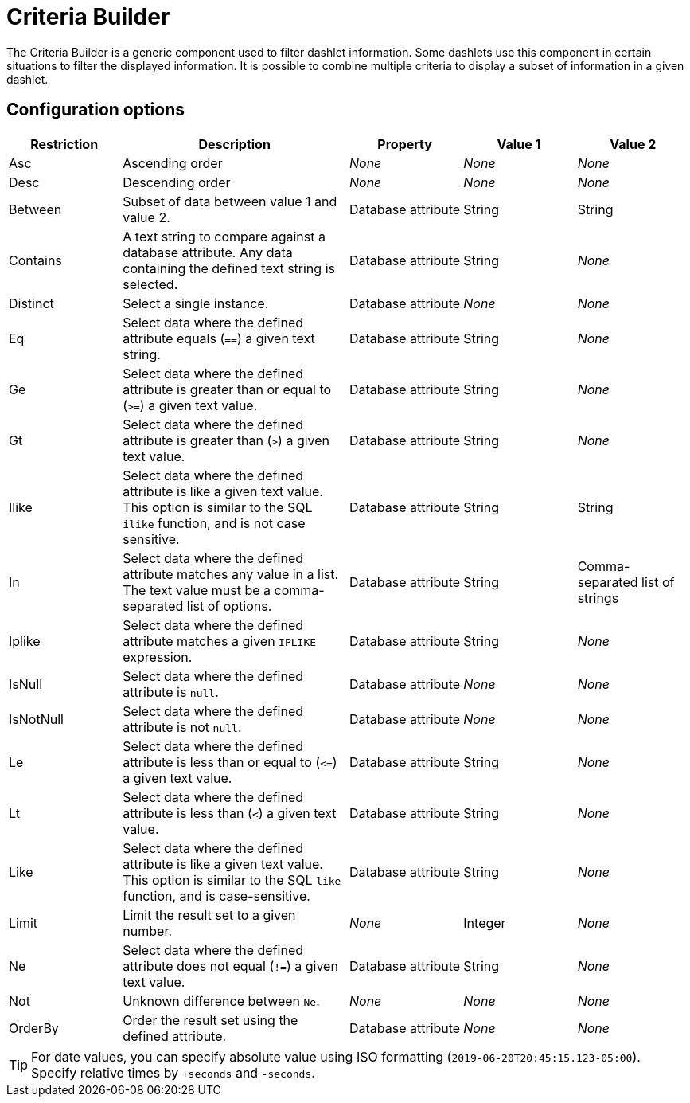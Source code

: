 
= Criteria Builder

The Criteria Builder is a generic component used to filter dashlet information.
Some dashlets use this component in certain situations to filter the displayed information.
It is possible to combine multiple criteria to display a subset of information in a given dashlet.

== Configuration options

[cols="1,2,1,1,1"]
|===
| Restriction   | Description   | Property  | Value 1   | Value 2

| Asc
| Ascending order
| _None_
| _None_
| _None_

| Desc
| Descending order
| _None_
| _None_
| _None_

| Between
| Subset of data between value 1 and value 2.
| Database attribute
| String
| String

| Contains
| A text string to compare against a database attribute.
Any data containing the defined text string is selected.
| Database attribute
| String
| _None_

| Distinct
| Select a single instance.
| Database attribute
| _None_
| _None_

| Eq
| Select data where the defined attribute equals (`==`) a given text string.
| Database attribute
| String
| _None_

| Ge
| Select data where the defined attribute is greater than or equal to (`>=`) a given text value.
| Database attribute
| String
| _None_

| Gt
| Select data where the defined attribute is greater than (`>`) a given text value.
| Database attribute
| String
| _None_

| Ilike
| Select data where the defined attribute is like a given text value.
This option is similar to the SQL `ilike` function, and is not case sensitive.
| Database attribute
| String
| String

| In
| Select data where the defined attribute matches any value in a list.
The text value must be a comma-separated list of options.
| Database attribute
| String
| Comma-separated list of strings

| Iplike
| Select data where the defined attribute matches a given `IPLIKE` expression.
| Database attribute
| String
| _None_

| IsNull
| Select data where the defined attribute is `null`.
| Database attribute
| _None_
| _None_

| IsNotNull
| Select data where the defined attribute is not `null`.
| Database attribute
| _None_
| _None_

| Le
| Select data where the defined attribute is less than or equal to (`\<=`) a given text value.
| Database attribute
| String
| _None_

| Lt
| Select data where the defined attribute is less than (`<`) a given text value.
| Database attribute
| String
| _None_

| Like
| Select data where the defined attribute is like a given text value.
This option is similar to the SQL `like` function, and is case-sensitive.
| Database attribute
| String
| _None_

| Limit
| Limit the result set to a given number.
| _None_
| Integer
| _None_

| Ne
| Select data where the defined attribute does not equal (`!=`) a given text value.
| Database attribute
| String
| _None_

| Not
| Unknown difference between `Ne`.
| _None_
| _None_
| _None_

| OrderBy
| Order the result set using the defined attribute.
| Database attribute
| _None_
| _None_
|===

TIP: For date values, you can specify absolute value using ISO formatting (`2019-06-20T20:45:15.123-05:00`).
Specify relative times by `+seconds` and `-seconds`.
